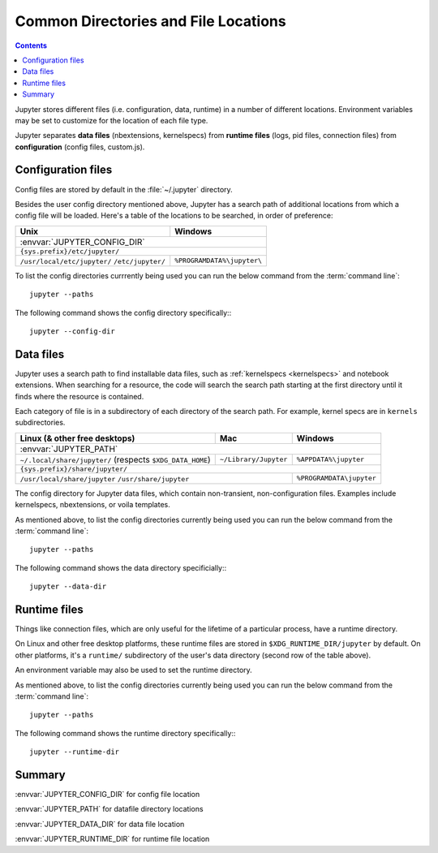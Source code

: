 .. _jupyter_directories:

Common Directories and File Locations
=====================================

.. contents:: Contents
   :local:

Jupyter stores different files (i.e. configuration, data, runtime) in a
number of different locations. Environment variables may be set to
customize for the location of each file type.

Jupyter separates **data files** (nbextensions, kernelspecs)
from **runtime files** (logs, pid files, connection files)
from **configuration** (config files, custom.js).

.. _config_dir:

Configuration files
-------------------

Config files are stored by default in the :file:`~/.jupyter` directory.

.. envvar:: JUPYTER_CONFIG_DIR

   Set this environment variable to use a particular directory, other than the
   default, for Jupyter config files.

Besides the user config directory mentioned above, Jupyter has a search
path of additional locations from which a config file will be loaded. Here's a
table of the locations to be searched, in order of preference:

+------------------------------+----------------------------+
| Unix                         | Windows                    |
+==============================+============================+
|                 :envvar:`JUPYTER_CONFIG_DIR`              |
+------------------------------+----------------------------+
|                ``{sys.prefix}/etc/jupyter/``              |
+------------------------------+----------------------------+
| ``/usr/local/etc/jupyter/``  | ``%PROGRAMDATA%\jupyter\`` |
| ``/etc/jupyter/``            |                            |
+------------------------------+----------------------------+

To list the config directories currrently being used you can run the below command from the :term:`command line`::

    jupyter --paths

The following command shows the config directory specifically:::

    jupyter --config-dir

Data files
----------

.. _jupyter_path:


Jupyter uses a search path to find installable data files, such as
:ref:`kernelspecs <kernelspecs>` and notebook extensions. When searching for
a resource, the code will search the search path starting at the first
directory until it finds where the resource is contained.

Each category of file is in a subdirectory of each directory of the
search path. For example, kernel specs are in ``kernels`` subdirectories.

.. envvar:: JUPYTER_PATH

   Set this environment variable to provide extra directories for the data
   search path. :envvar:`JUPYTER_PATH` should contain a series of directories,
   separated by ``os.pathsep`` (``;`` on Windows, ``:`` on Unix).
   Directories given in :envvar:`JUPYTER_PATH` are searched before other
   locations. This is used in addition to other entries, rather than replacing any.

+-------------------------------+----------------------------+----------------------------+
| Linux (& other free desktops) | Mac                        | Windows                    |
+===============================+============================+============================+
| :envvar:`JUPYTER_PATH`                                                                  |
+-------------------------------+----------------------------+----------------------------+
| ``~/.local/share/jupyter/``   | ``~/Library/Jupyter``      | ``%APPDATA%\jupyter``      |
| (respects ``$XDG_DATA_HOME``) |                            |                            |
+-------------------------------+----------------------------+----------------------------+
| ``{sys.prefix}/share/jupyter/``                                                         |
+-------------------------------+----------------------------+----------------------------+
| ``/usr/local/share/jupyter``                               | ``%PROGRAMDATA\jupyter``   |
| ``/usr/share/jupyter``                                     |                            |
+-------------------------------+----------------------------+----------------------------+

.. _jupyter_data_dir:

The config directory for Jupyter data files, which contain non-transient, non-configuration files.
Examples include kernelspecs, nbextensions, or voila templates.

.. envvar:: JUPYTER_DATA_DIR

   Set this environment variable to use a particular directory, other than the default, as the user data directory. 

As mentioned above, to list the config directories currently being used you can run the below command from the :term:`command line`::

   jupyter --paths

The following command shows the data directory specificially:::

   jupyter --data-dir

.. _jupyter_runtime_dir:

Runtime files
-------------

Things like connection files, which are only useful for the lifetime of a
particular process, have a runtime directory.

On Linux and other free desktop platforms, these runtime files are stored in
``$XDG_RUNTIME_DIR/jupyter`` by default. On other platforms, it's a
``runtime/`` subdirectory of the user's data directory (second row of the
table above).

An environment variable may also be used to set the runtime directory.

.. envvar:: JUPYTER_RUNTIME_DIR

   Set this to override where Jupyter stores runtime files.

As mentioned above, to list the config directories currently being used you can run the below command from the :term:`command line`::

   jupyter --paths

The following command shows the runtime directory specifically:::

   jupyter --runtime-dir

Summary
-------

:envvar:`JUPYTER_CONFIG_DIR` for config file location

:envvar:`JUPYTER_PATH` for datafile directory locations

:envvar:`JUPYTER_DATA_DIR` for data file location

:envvar:`JUPYTER_RUNTIME_DIR` for runtime file location


.. seealso::

   :mod:`jupyter_core.paths`
       The Python API to locate these directories.

   :ref:`jupyter_command`
       Locate these directories from the command line.
